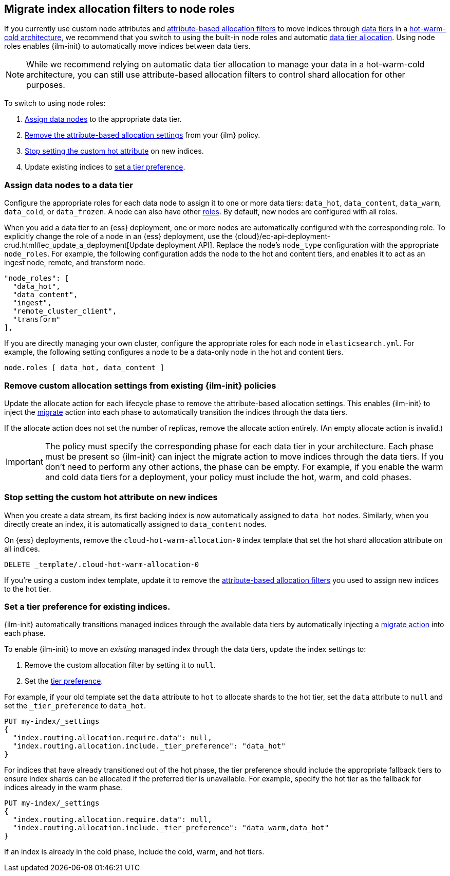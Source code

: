 [role="xpack"]
[[migrate-index-allocation-filters]]
== Migrate index allocation filters to node roles

If you currently use custom node attributes and
<<shard-allocation-filtering, attribute-based allocation filters>> to
move indices through <<data-tiers, data tiers>> in a
https://www.elastic.co/blog/implementing-hot-warm-cold-in-elasticsearch-with-index-lifecycle-management[hot-warm-cold architecture],
we recommend that you switch to using the built-in node roles
and automatic <<data-tier-allocation, data tier allocation>>.
Using node roles enables {ilm-init} to automatically
move indices between data tiers.

NOTE: While we recommend relying on automatic data tier allocation to manage
your data in a hot-warm-cold architecture,
you can still use attribute-based allocation filters to
control shard allocation for other purposes.

To switch to using node roles:

. <<assign-data-tier, Assign data nodes>> to the appropriate data tier.
. <<remove-custom-allocation-settings, Remove the attribute-based allocation
settings>> from your {ilm} policy.
. <<stop-setting-custom-hot-attribute, Stop setting the custom hot attribute>>
on new indices.
. Update existing indices to <<set-tier-preference, set a tier preference>>.


[discrete]
[[assign-data-tier]]
=== Assign data nodes to a data tier

Configure the appropriate roles for each data node to assign it to one or more
data tiers: `data_hot`, `data_content`, `data_warm`, `data_cold`, or `data_frozen`.
A node can also have other <<modules-node,roles>>. By default, new nodes are
configured with all roles.

When you add a data tier to an {ess} deployment,
one or more nodes are automatically configured with the corresponding role.
To explicitly change the role of a node in an {ess} deployment, use the
{cloud}/ec-api-deployment-crud.html#ec_update_a_deployment[Update deployment API].
Replace the node's `node_type` configuration with the appropriate `node_roles`.
For example, the following configuration adds the node to the hot and content
tiers, and enables it to act as an ingest node, remote, and transform node.

[source,yaml]
----
"node_roles": [
  "data_hot",
  "data_content",
  "ingest",
  "remote_cluster_client",
  "transform"
],
----

If you are directly managing your own cluster,
configure the appropriate roles for each node in `elasticsearch.yml`.
For example, the following setting configures a node to be a data-only
node in the hot and content tiers.

[source,yaml]
----
node.roles [ data_hot, data_content ]
----

[discrete]
[[remove-custom-allocation-settings]]
=== Remove custom allocation settings from existing {ilm-init} policies

Update the allocate action for each lifecycle phase to remove the attribute-based
allocation settings. This enables {ilm-init} to inject the
<<ilm-migrate,migrate>> action into each phase
to automatically transition the indices through the data tiers.

If the allocate action does not set the number of replicas,
remove the allocate action entirely. (An empty allocate action is invalid.)

IMPORTANT: The policy must specify the corresponding phase for each data tier in
your architecture. Each phase must be present so {ilm-init} can inject the
migrate action to move indices through the data tiers.
If you don't need to perform any other actions, the phase can be empty.
For example, if you enable the warm and cold data tiers for a deployment,
your policy must include the hot, warm, and cold phases.

[discrete]
[[stop-setting-custom-hot-attribute]]
=== Stop setting the custom hot attribute on new indices

When you create a data stream, its first backing index
is now automatically assigned to `data_hot` nodes.
Similarly, when you directly create an index, it
is automatically assigned to `data_content` nodes.

On {ess} deployments, remove the `cloud-hot-warm-allocation-0` index template
that set the hot shard allocation attribute on all indices.

[source,console]
----
DELETE _template/.cloud-hot-warm-allocation-0
----
// TEST[skip:no cloud template]

If you're using a custom index template, update it to remove the <<shard-allocation-filtering, attribute-based allocation filters>> you used to assign new indices to the hot tier.

[discrete]
[[set-tier-preference]]
=== Set a tier preference for existing indices.

{ilm-init} automatically transitions managed indices through the available
data tiers by automatically injecting a <<ilm-migrate,migrate action>>
into each phase.

To enable {ilm-init} to move an _existing_ managed index
through the data tiers, update the index settings to:

. Remove the custom allocation filter by setting it to `null`.
. Set the <<data-tier-shard-filtering,tier preference>>.

For example, if your old template set the `data` attribute to `hot`
to allocate shards to the hot tier, set the `data` attribute to `null`
and set the `_tier_preference` to `data_hot`.

////
[source,console]
----
PUT /my-index

PUT /my-index/_settings
{
  "index.routing.allocation.require.data": "hot"
}
----
////

[source,console]
----
PUT my-index/_settings
{
  "index.routing.allocation.require.data": null,
  "index.routing.allocation.include._tier_preference": "data_hot"
}
----

For indices that have already transitioned out of the hot phase,
the tier preference should include the appropriate fallback tiers
to ensure index shards can be allocated if the preferred tier
is unavailable.
For example, specify the hot tier as the fallback for indices
already in the warm phase.

[source,console]
----
PUT my-index/_settings
{
  "index.routing.allocation.require.data": null,
  "index.routing.allocation.include._tier_preference": "data_warm,data_hot"
}
----

If an index is already in the cold phase, include the cold, warm, and hot tiers.
